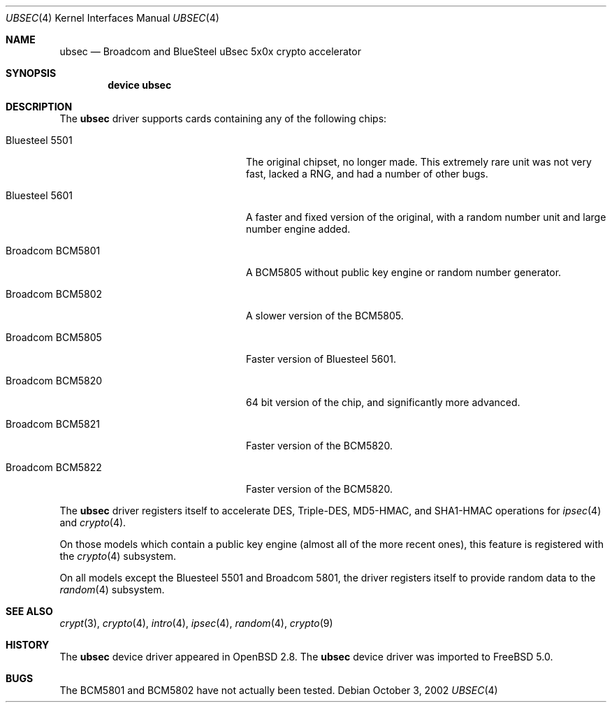 .\"	$OpenBSD: ubsec.4,v 1.18 2002/09/26 07:55:41 miod Exp $
.\"
.\" Copyright (c) 2000 Jason L. Wright (jason@thought.net)
.\" All rights reserved.
.\"
.\" Redistribution and use in source and binary forms, with or without
.\" modification, are permitted provided that the following conditions
.\" are met:
.\" 1. Redistributions of source code must retain the above copyright
.\"    notice, this list of conditions and the following disclaimer.
.\" 2. Redistributions in binary form must reproduce the above copyright
.\"    notice, this list of conditions and the following disclaimer in the
.\"    documentation and/or other materials provided with the distribution.
.\" 3. All advertising materials mentioning features or use of this software
.\"    must display the following acknowledgement:
.\"	This product includes software developed by Jason L. Wright
.\" 4. The name of the author may not be used to endorse or promote products
.\"    derived from this software without specific prior written permission.
.\"
.\" THIS SOFTWARE IS PROVIDED BY THE AUTHOR ``AS IS'' AND ANY EXPRESS OR
.\" IMPLIED WARRANTIES, INCLUDING, BUT NOT LIMITED TO, THE IMPLIED
.\" WARRANTIES OF MERCHANTABILITY AND FITNESS FOR A PARTICULAR PURPOSE ARE
.\" DISCLAIMED.  IN NO EVENT SHALL THE AUTHOR BE LIABLE FOR ANY DIRECT,
.\" INDIRECT, INCIDENTAL, SPECIAL, EXEMPLARY, OR CONSEQUENTIAL DAMAGES
.\" (INCLUDING, BUT NOT LIMITED TO, PROCUREMENT OF SUBSTITUTE GOODS OR
.\" SERVICES; LOSS OF USE, DATA, OR PROFITS; OR BUSINESS INTERRUPTION)
.\" HOWEVER CAUSED AND ON ANY THEORY OF LIABILITY, WHETHER IN CONTRACT,
.\" STRICT LIABILITY, OR TORT (INCLUDING NEGLIGENCE OR OTHERWISE) ARISING IN
.\" ANY WAY OUT OF THE USE OF THIS SOFTWARE, EVEN IF ADVISED OF THE
.\" POSSIBILITY OF SUCH DAMAGE.
.\"
.\" $FreeBSD: src/share/man/man4/ubsec.4,v 1.2 2002/12/10 14:21:55 ru Exp $
.\"
.Dd October 3, 2002
.Dt UBSEC 4
.Os
.Sh NAME
.Nm ubsec
.Nd Broadcom and BlueSteel uBsec 5x0x crypto accelerator
.Sh SYNOPSIS
.Cd device ubsec
.Sh DESCRIPTION
The
.Nm
driver supports cards containing any of the following chips:
.Bl -tag -width "Broadcom BCM5822" -offset indent
.It Bluesteel 5501
The original chipset, no longer made.
This extremely rare unit
was not very fast, lacked a RNG, and had a number of other bugs.
.It Bluesteel 5601
A faster and fixed version of the original, with a random number
unit and large number engine added.
.It Broadcom BCM5801
A BCM5805 without public key engine or random number generator.
.It Broadcom BCM5802
A slower version of the BCM5805.
.It Broadcom BCM5805
Faster version of Bluesteel 5601.
.It Broadcom BCM5820
64 bit version of the chip, and significantly more advanced.
.It Broadcom BCM5821
Faster version of the BCM5820.
.It Broadcom BCM5822
Faster version of the BCM5820.
.El
.Pp
The
.Nm
driver registers itself to accelerate DES, Triple-DES, MD5-HMAC,
and SHA1-HMAC operations for
.Xr ipsec 4
and
.Xr crypto 4 .
.Pp
On those models which contain a public key engine (almost all of the
more recent ones), this feature is registered with the
.Xr crypto 4
subsystem.
.Pp
On all models except the Bluesteel 5501 and Broadcom 5801, the driver
registers itself to provide random data to the
.Xr random 4
subsystem.
.Sh SEE ALSO
.Xr crypt 3 ,
.Xr crypto 4 ,
.Xr intro 4 ,
.Xr ipsec 4 ,
.Xr random 4 ,
.Xr crypto 9
.Sh HISTORY
The
.Nm
device driver appeared in
.Ox 2.8 .
The
.Nm
device driver was imported to
.Fx 5.0 .
.Sh BUGS
The BCM5801 and BCM5802 have not actually been tested.
